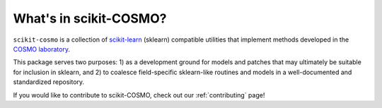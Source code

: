 What's in scikit-COSMO?
=======================

``scikit-cosmo`` is a collection of `scikit-learn <https://scikit.org>`_ (sklearn)
compatible utilities that implement methods developed in the `COSMO laboratory <https://cosmo.epfl.ch>`_.

This package serves two purposes: 1) as a development ground for models and patches that may ultimately be suitable for inclusion
in sklearn, and 2) to coalesce field-specific sklearn-like routines and models in
a well-documented and standardized repository.

If you would like to contribute to scikit-COSMO, check out our :ref:`contributing` page!
